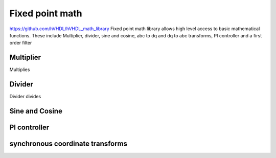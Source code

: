 Fixed point math
================

https://github.com/hVHDL/hVHDL_math_library
Fixed point math library allows high level access to basic mathematical functions. These include Multiplier, divider, sine and cosine, abc to dq and dq to abc transforms, PI controller and a first order filter


Multiplier
----------

Multiplies

Divider
-------

Divider divides

Sine and Cosine
---------------

PI controller
---------------

synchronous coordinate transforms
---------------------------------
